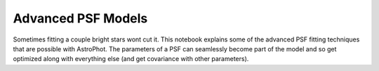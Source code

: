 ===================
Advanced PSF Models
===================

Sometimes fitting a couple bright stars wont cut it. This notebook
explains some of the advanced PSF fitting techniques that are possible
with AstroPhot. The parameters of a PSF can seamlessly become part of
the model and so get optimized along with everything else (and get
covariance with other parameters).

.. nbsphinx:: AdvancedPSFModels.ipynb

